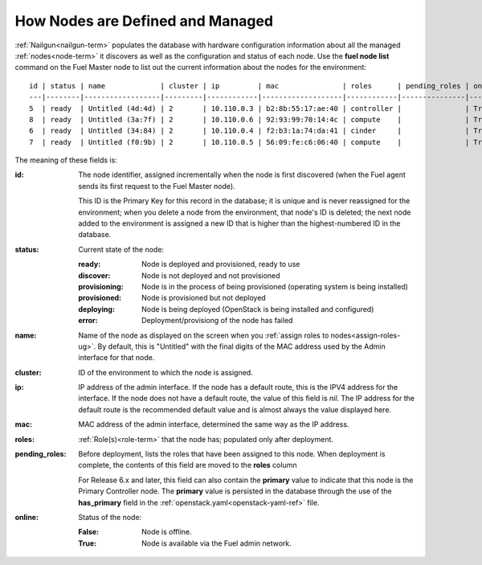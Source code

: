 
.. _nodes-arch:

How Nodes are Defined and Managed
---------------------------------

:ref:`Nailgun<nailgun-term>` populates the database
with hardware configuration information
about all the managed :ref:`nodes<node-term>` it discovers
as well as the configuration and status of each node.
Use the **fuel node list** command on the Fuel Master node
to list out the current information about the nodes
for the environment:

::

    id | status | name             | cluster | ip         | mac               | roles      | pending_roles | online
    ---|--------|------------------|---------|------------|-------------------|------------|---------------|-------
    5  | ready  | Untitled (4d:4d) | 2       | 10.110.0.3 | b2:8b:55:17:ae:40 | controller |               | True
    8  | ready  | Untitled (3a:7f) | 2       | 10.110.0.6 | 92:93:99:70:14:4c | compute    |               | True
    6  | ready  | Untitled (34:84) | 2       | 10.110.0.4 | f2:b3:1a:74:da:41 | cinder     |               | True
    7  | ready  | Untitled (f0:9b) | 2       | 10.110.0.5 | 56:09:fe:c6:06:40 | compute    |               | True


The meaning of these fields is:

:id:   The node identifier, assigned incrementally
       when the node is first discovered
       (when the Fuel agent
       sends its first request to the Fuel Master node).

       This ID is the Primary Key for this record in the database;
       it is unique and is never reassigned for the environment;
       when you delete a node from the environment,
       that node's ID is deleted;
       the next node added to the environment is assigned
       a new ID that is higher than the highest-numbered ID in the database.

:status:    Current state of the node:

            :ready:   Node is deployed and provisioned, ready to use
            :discover:    Node is not deployed and not provisioned
            :provisioning:    Node is in the process of being provisioned
                              (operating system is being installed)
            :provisioned:     Node is provisioned but not deployed
            :deploying:       Node is being deployed
                              (OpenStack is being installed and configured)
            :error:    Deployment/provisiong of the node has failed

:name:    Name of the node as displayed on the screen when you
          :ref:`assign roles to nodes<assign-roles-ug>`.
          By default, this is "Untitled" with the final digits
          of the MAC address used by the Admin interface for that node.

:cluster:    ID of the environment to which the node is assigned.

:ip:    IP address of the admin interface.
        If the node has a default route, this is the IPV4 address for the interface.
        If the node does not have a default route,
        the value of this field is `nil`.
        The IP address for the default route is the recommended default value
        and is almost always the value displayed here.

:mac:   MAC address of the admin interface,
        determined the same way as the IP address.

:roles:   :ref:`Role(s)<role-term>` that the node has;
          populated only after deployment.

:pending_roles:    Before deployment, lists the roles that have been assigned to this node.
                   When deployment is complete,
                   the contents of this field are moved to the **roles** column

                   For Release 6.x and later,
                   this field can also contain the **primary** value
                   to indicate that this node is the Primary Controller node.
                   The **primary** value is persisted in the database
                   through the use of the **has_primary** field
                   in the :ref:`openstack.yaml<openstack-yaml-ref>` file.

:online:    Status of the node:

            :False:    Node is offline.

            :True:     Node is available via the Fuel admin network.
       
